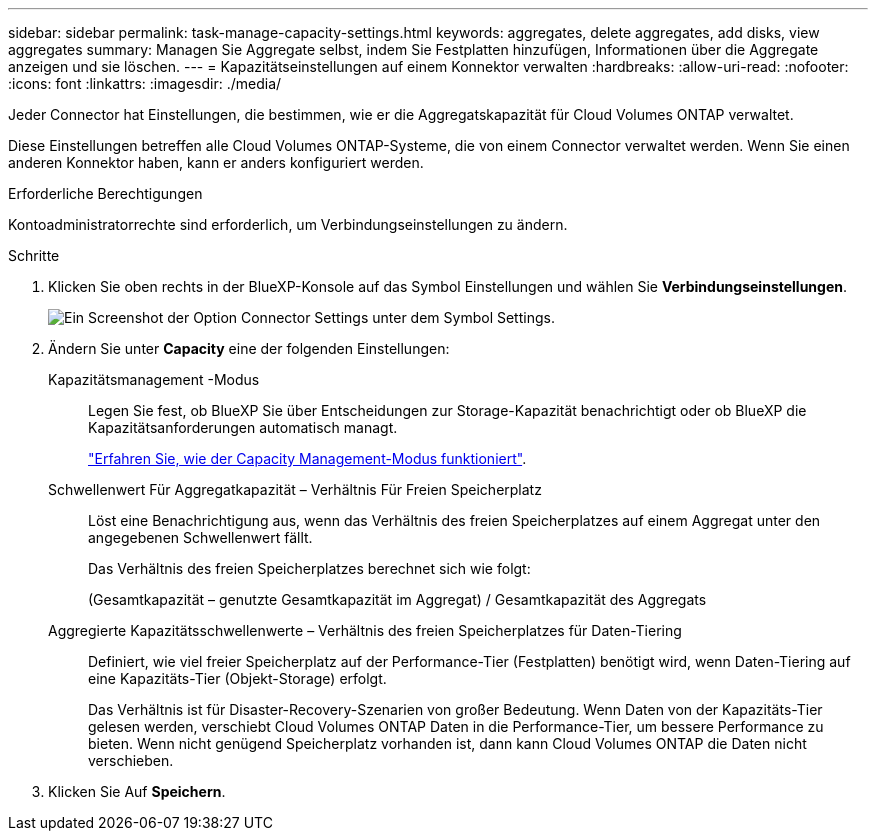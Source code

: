 ---
sidebar: sidebar 
permalink: task-manage-capacity-settings.html 
keywords: aggregates, delete aggregates, add disks, view aggregates 
summary: Managen Sie Aggregate selbst, indem Sie Festplatten hinzufügen, Informationen über die Aggregate anzeigen und sie löschen. 
---
= Kapazitätseinstellungen auf einem Konnektor verwalten
:hardbreaks:
:allow-uri-read: 
:nofooter: 
:icons: font
:linkattrs: 
:imagesdir: ./media/


[role="lead"]
Jeder Connector hat Einstellungen, die bestimmen, wie er die Aggregatskapazität für Cloud Volumes ONTAP verwaltet.

Diese Einstellungen betreffen alle Cloud Volumes ONTAP-Systeme, die von einem Connector verwaltet werden. Wenn Sie einen anderen Konnektor haben, kann er anders konfiguriert werden.

.Erforderliche Berechtigungen
Kontoadministratorrechte sind erforderlich, um Verbindungseinstellungen zu ändern.

.Schritte
. Klicken Sie oben rechts in der BlueXP-Konsole auf das Symbol Einstellungen und wählen Sie *Verbindungseinstellungen*.
+
image:screenshot_settings_connector_button.png["Ein Screenshot der Option Connector Settings unter dem Symbol Settings."]

. Ändern Sie unter *Capacity* eine der folgenden Einstellungen:
+
Kapazitätsmanagement -Modus:: Legen Sie fest, ob BlueXP Sie über Entscheidungen zur Storage-Kapazität benachrichtigt oder ob BlueXP die Kapazitätsanforderungen automatisch managt.
+
--
link:concept-storage-management.html#capacity-management["Erfahren Sie, wie der Capacity Management-Modus funktioniert"].

--
Schwellenwert Für Aggregatkapazität – Verhältnis Für Freien Speicherplatz:: Löst eine Benachrichtigung aus, wenn das Verhältnis des freien Speicherplatzes auf einem Aggregat unter den angegebenen Schwellenwert fällt.
+
--
Das Verhältnis des freien Speicherplatzes berechnet sich wie folgt:

(Gesamtkapazität – genutzte Gesamtkapazität im Aggregat) / Gesamtkapazität des Aggregats

--
Aggregierte Kapazitätsschwellenwerte – Verhältnis des freien Speicherplatzes für Daten-Tiering:: Definiert, wie viel freier Speicherplatz auf der Performance-Tier (Festplatten) benötigt wird, wenn Daten-Tiering auf eine Kapazitäts-Tier (Objekt-Storage) erfolgt.
+
--
Das Verhältnis ist für Disaster-Recovery-Szenarien von großer Bedeutung. Wenn Daten von der Kapazitäts-Tier gelesen werden, verschiebt Cloud Volumes ONTAP Daten in die Performance-Tier, um bessere Performance zu bieten. Wenn nicht genügend Speicherplatz vorhanden ist, dann kann Cloud Volumes ONTAP die Daten nicht verschieben.

--


. Klicken Sie Auf *Speichern*.

